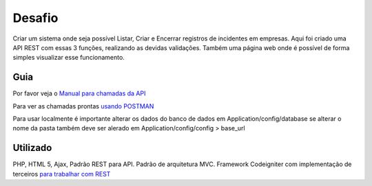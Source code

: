 ###################
Desafio
###################
Criar um sistema onde seja possível Listar, Criar e Encerrar registros de incidentes em empresas.
Aqui foi criado uma API REST com essas 3 funções, realizando as devidas validações.
Também uma página web onde é possível de forma simples visualizar esse funcionamento.

************
Guia
************
Por favor veja o `Manual para chamadas da API <https://docs.google.com/document/d/1SmtS32kfHzrgC8A8ru2E7KKVkhW3QZ2RjmKANgHhOBk/edit?usp=sharing>`_

Para ver as chamadas prontas `usando POSTMAN <https://www.getpostman.com/collections/7f857ff072e1f07a49e4>`_

Para usar localmente é importante alterar os dados do banco de dados em Application/config/database se alterar o nome da pasta também deve ser alerado em Application/config/config > base_url

************
Utilizado
************
PHP, HTML 5, Ajax, Padrão REST para API. Padrão de arquitetura MVC.
Framework Codeigniter com implementação de terceiros `para trabalhar com REST <https://github.com/chriskacerguis/codeigniter-restserver>`_